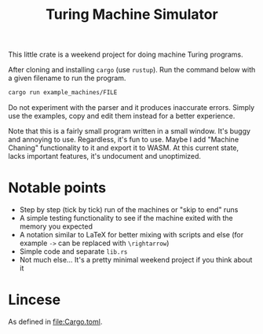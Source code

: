 #+title: Turing Machine Simulator

This little crate is a weekend project for doing machine Turing programs.

After cloning and installing ~cargo~ (use ~rustup~). Run the command below with
a given filename to run the program.

#+begin_src sh
cargo run example_machines/FILE
#+end_src

Do not experiment with the parser and it produces inaccurate errors. Simply use
the examples, copy and edit them instead for a better experience.

Note that this is a fairly small program written in a small window. It's buggy
and annoying to use. Regardless, it's fun to use. Maybe I add "Machine Chaning"
functionality to it and export it to WASM. At this current state, lacks
important features, it's undocument and unoptimized.

* Notable points

- Step by step (tick by tick) run of the machines or "skip to end" runs
- A simple testing functionality to see if the machine exited with the memory
  you expected
- A notation similar to LaTeX for better mixing with scripts and else (for
  example ~->~ can be replaced with ~\rightarrow~)
- Simple code and separate ~lib.rs~
- Not much else... It's a pretty minimal weekend project if you think about it

* Lincese
As defined in file:Cargo.toml.
